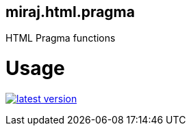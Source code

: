 miraj.html.pragma
-----------------

HTML Pragma functions

# Usage

link:http://clojars.org/miraj.html/pragma[image:http://clojars.org/miraj.html/pragma/latest-version.svg[]]
